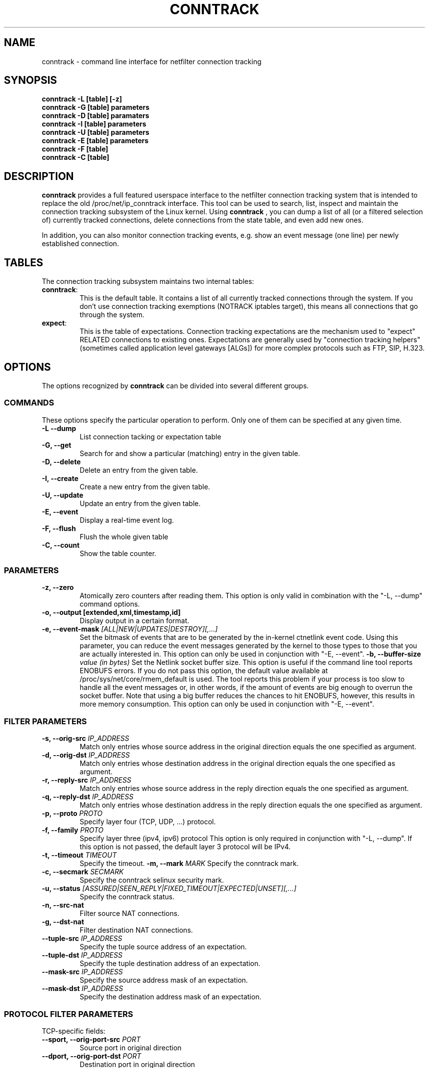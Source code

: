 .TH CONNTRACK 8 "Oct 22, 2008" "" ""

.\" Man page written by Harald Welte <laforge@netfilter.org (Jun 2005)
.\" Maintained by Pablo Neira Ayuso <pablo@netfilter.org (May 2007)

.SH NAME
conntrack \- command line interface for netfilter connection tracking
.SH SYNOPSIS
.BR "conntrack -L [table] [-z]"
.br
.BR "conntrack -G [table] parameters"
.br
.BR "conntrack -D [table] paramaters"
.br
.BR "conntrack -I [table] parameters"
.br
.BR "conntrack -U [table] parameters"
.br
.BR "conntrack -E [table] parameters"
.br
.BR "conntrack -F [table]"
.br
.BR "conntrack -C [table]"
.SH DESCRIPTION
.B conntrack
provides a full featured userspace interface to the netfilter connection tracking system that is intended to replace the old /proc/net/ip_conntrack interface. This tool can be used to search, list, inspect and maintain the connection tracking subsystem of the Linux kernel.
Using 
.B conntrack
, you can dump a list of all (or a filtered selection of) currently tracked
connections, delete connections from the state table, and even add new ones.
.PP
In addition, you can also monitor connection tracking events, e.g. show an
event message (one line) per newly established connection.
.SH TABLES
The connection tracking subsystem maintains two internal tables:
.TP
.BR "conntrack" :
This is the default table.  It contains a list of all currently tracked
connections through the system.  If you don't use connection tracking
exemptions (NOTRACK iptables target), this means all connections that go
through the system.
.TP
.BR "expect" :
This is the table of expectations.  Connection tracking expectations are the
mechanism used to "expect" RELATED connections to existing ones.  Expectations
are generally used by "connection tracking helpers" (sometimes called
application level gateways [ALGs]) for more complex protocols such as FTP,
SIP, H.323.
.SH OPTIONS
The options recognized by 
.B conntrack
can be divided into several different groups.
.SS COMMANDS
These options specify the particular operation to perform.  Only one of them
can be specified at any given time.
.TP
.BI "-L --dump "
List connection tacking or expectation table
.TP
.BI "-G, --get "
Search for and show a particular (matching) entry in the given table.
.TP
.BI "-D, --delete "
Delete an entry from the given table.
.TP
.BI "-I, --create "
Create a new entry from the given table.
.TP
.BI "-U, --update "
Update an entry from the given table.
.TP
.BI "-E, --event "
Display a real-time event log.
.TP
.BI "-F, --flush "
Flush the whole given table
.TP
.BI "-C, --count "
Show the table counter.
.SS PARAMETERS
.TP
.BI "-z, --zero "
Atomically zero counters after reading them.  This option is only valid in
combination with the "-L, --dump" command options.
.TP
.BI "-o, --output [extended,xml,timestamp,id] "
Display output in a certain format. 
.TP
.BI "-e, --event-mask " "[ALL|NEW|UPDATES|DESTROY][,...]"
Set the bitmask of events that are to be generated by the in-kernel ctnetlink
event code.  Using this parameter, you can reduce the event messages generated
by the kernel to those types to those that you are actually interested in.
.
This option can only be used in conjunction with "-E, --event".
.BI "-b, --buffer-size " "value (in bytes)"
Set the Netlink socket buffer size. This option is useful if the command line
tool reports ENOBUFS errors. If you do not pass this option, the default value
available at /proc/sys/net/core/rmem_default is used. The tool reports this
problem if your process is too slow to handle all the event messages or, in 
other words, if the amount of events are big enough to overrun the socket 
buffer. Note that using a big buffer reduces the chances to hit ENOBUFS, 
however, this results in more memory consumption.
.
This option can only be used in conjunction with "-E, --event".
.SS FILTER PARAMETERS
.TP
.BI "-s, --orig-src " IP_ADDRESS
Match only entries whose source address in the original direction equals the one specified as argument.
.TP
.BI "-d, --orig-dst " IP_ADDRESS
Match only entries whose destination address in the original direction equals the one specified as argument.
.TP
.BI "-r, --reply-src " IP_ADDRESS
Match only entries whose source address in the reply direction equals the one specified as argument.
.TP
.BI "-q, --reply-dst " IP_ADDRESS
Match only entries whose destination address in the reply direction equals the one specified as argument.
.TP
.BI "-p, --proto " "PROTO "
Specify layer four (TCP, UDP, ...) protocol.
.TP
.BI "-f, --family " "PROTO"
Specify layer three (ipv4, ipv6) protocol
This option is only required in conjunction with "-L, --dump". If this option is not passed, the default layer 3 protocol will be IPv4.
.TP
.BI "-t, --timeout " "TIMEOUT"
Specify the timeout.
.BI "-m, --mark " "MARK"
Specify the conntrack mark.
.TP
.BI "-c, --secmark " "SECMARK"
Specify the conntrack selinux security mark.
.TP
.BI "-u, --status " "[ASSURED|SEEN_REPLY|FIXED_TIMEOUT|EXPECTED|UNSET][,...]"
Specify the conntrack status.
.TP
.BI "-n, --src-nat "
Filter source NAT connections. 
.TP
.BI "-g, --dst-nat "
Filter destination NAT connections. 
.TP
.BI "--tuple-src " IP_ADDRESS
Specify the tuple source address of an expectation.
.TP
.BI "--tuple-dst " IP_ADDRESS
Specify the tuple destination address of an expectation.
.TP
.BI "--mask-src " IP_ADDRESS
Specify the source address mask of an expectation.
.TP
.BI "--mask-dst " IP_ADDRESS
Specify the destination address mask of an expectation.
.SS PROTOCOL FILTER PARAMETERS
.TP
TCP-specific fields:
.TP
.BI "--sport, --orig-port-src " "PORT"
Source port in original direction
.TP
.BI "--dport, --orig-port-dst " "PORT"
Destination port in original direction
.TP
.BI "--reply-port-src " "PORT"
Source port in reply direction
.TP
.BI "--reply-port-dst " "PORT"
Destination port in reply direction
.TP
.BI "--state " "[NONE | SYN_SENT | SYN_RECV | ESTABLISHED | FIN_WAIT | CLOSE_WAIT | LAST_ACK | TIME_WAIT | CLOSE | LISTEN]"
TCP state
.TP
UDP-specific fields:
.TP
.BI "--sport, --orig-port-src " "PORT"
Source port in original direction
.TP
.BI "--dport, --orig-port-dst " "PORT"
Destination port in original direction
.TP
.BI "--reply-port-src " "PORT"
Source port in reply direction
.TP
.BI "--reply-port-dst " "PORT"
Destination port in reply direction
.TP
ICMP-specific fields:
.TP
.BI "--icmp-type " "TYPE"
ICMP Type. Has to be specified numerically.
.TP
.BI "--icmp-code " "CODE"
ICMP Code. Has to be specified numerically.
.TP
.BI "--icmp-id " "ID"
ICMP Id. Has to be specified numerically (non-mandatory)
.SH DIAGNOSTICS
The exit code is 0 for correct function.  Errors which appear to be caused by
invalid command line parameters cause an exit code of 2.  Any other errors
cause an exit code of 1.
.SH EXAMPLES
.TP
.B conntrack \-L
Show the connection tracking table in /proc/net/ip_conntrack format
.TP
.B conntrack \-L -o extended
Show the connection tracking table in /proc/net/nf_conntrack format
.TP
.B conntrack \-L \-o xml
Show the connection tracking table in XML
.TP
.B conntrack \-L -f ipv6 -o extended
Only dump IPv6 connections in /proc/net/nf_conntrack format
.TP
.B conntrack \-L --src-nat
Show source NAT connections
.TP
.B conntrack \-E \-o timestamp
Show connection events together with the timestamp
.TP
.B conntrack \-D \-s 1.2.3.4
Delete all flow whose source address is 1.2.3.4
.TP
.B conntrack \-U \-s 1.2.3.4 \-m 1
Set connmark to 1 of all the flows whose source address is 1.2.3.4
.SH BUGS
Please, report them to netfilter-devel@vger.kernel.org or file a bug in
Netfilter's bugzilla (https://bugzilla.netfilter.org).
.SH SEE ALSO
.BR iptables (8)
.br
See
.BR "http://conntrack-tools.netfilter.org"
.SH AUTHORS
Jay Schulist, Patrick McHardy, Harald Welte and Pablo Neira Ayuso wrote the kernel-level "ctnetlink" interface that is used by the conntrack tool.
.PP
Pablo Neira Ayuso wrote and maintain the conntrack tool, Harald Welte added support for conntrack based accounting counters.
.PP
Man page written by Harald Welte <laforge@netfilter.org> and Pablo Neira Ayuso <pablo@netfilter.org>.
